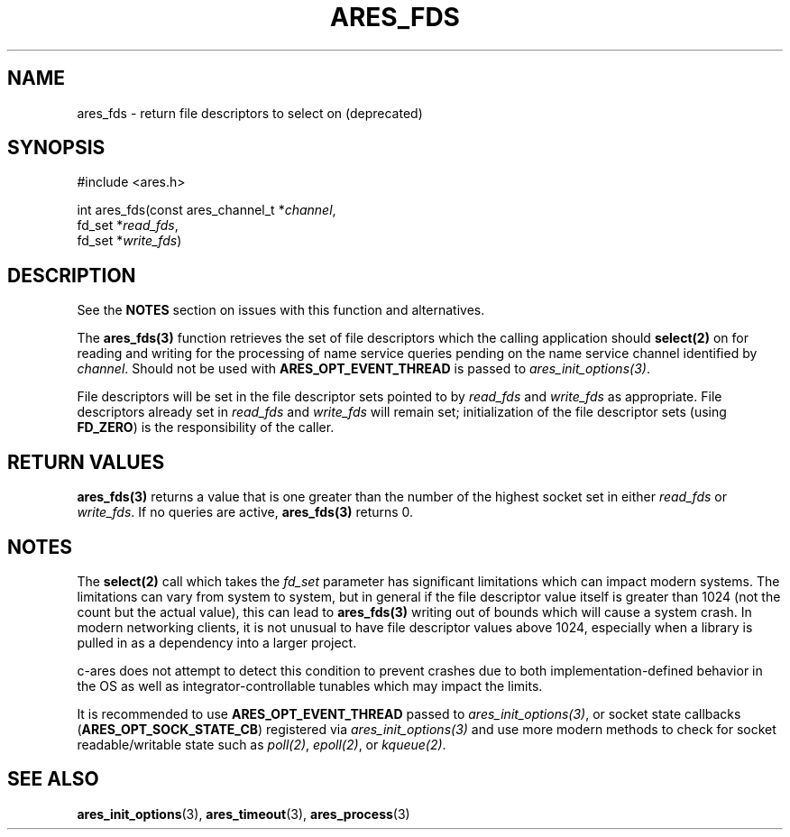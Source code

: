 .\"
.\" Copyright 1998 by the Massachusetts Institute of Technology.
.\" SPDX-License-Identifier: MIT
.\"
.TH ARES_FDS 3 "23 July 1998"
.SH NAME
ares_fds \- return file descriptors to select on (deprecated)
.SH SYNOPSIS
.nf
#include <ares.h>

int ares_fds(const ares_channel_t *\fIchannel\fP,
             fd_set *\fIread_fds\fP,
             fd_set *\fIwrite_fds\fP)
.fi
.SH DESCRIPTION
See the \fBNOTES\fP section on issues with this function and alternatives.

The \fBares_fds(3)\fP function retrieves the set of file descriptors which the
calling application should \fBselect(2)\fP on for reading and writing for the
processing of name service queries pending on the name service channel
identified by \fIchannel\fP.  Should not be used with \fBARES_OPT_EVENT_THREAD\fP
is passed to \fIares_init_options(3)\fP.

File descriptors will be set in the file descriptor sets pointed to by
\fIread_fds\fP and \fIwrite_fds\fP as appropriate.  File descriptors already
set in \fIread_fds\fP and \fIwrite_fds\fP will remain set; initialization of
the file descriptor sets (using \fBFD_ZERO\fP) is the responsibility of the
caller.
.SH RETURN VALUES
\fBares_fds(3)\fP returns a value that is one greater than the number of the
highest socket set in either \fIread_fds\fP or \fIwrite_fds\fP.  If no queries
are active, \fBares_fds(3)\fP returns 0.

.SH NOTES
The \fBselect(2)\fP call which takes the \fIfd_set\fP parameter has significant
limitations which can impact modern systems.  The limitations can vary from
system to system, but in general if the file descriptor value itself is greater
than 1024 (not the count but the actual value), this can lead to
\fBares_fds(3)\fP writing out of bounds which will cause a system crash.  In
modern networking clients, it is not unusual to have file descriptor values
above 1024, especially when a library is pulled in as a dependency into a larger
project.

c-ares does not attempt to detect this condition to prevent crashes due to both
implementation-defined behavior in the OS as well as integrator-controllable
tunables which may impact the limits.

It is recommended to use \fBARES_OPT_EVENT_THREAD\fP passed to
\fIares_init_options(3)\fP, or socket state callbacks
(\fBARES_OPT_SOCK_STATE_CB\fP) registered via \fIares_init_options(3)\fP and use
more modern methods to check for socket readable/writable state such as
\fIpoll(2)\fP, \fIepoll(2)\fP, or \fIkqueue(2)\fP.
.SH SEE ALSO
.BR ares_init_options (3),
.BR ares_timeout (3),
.BR ares_process (3)
